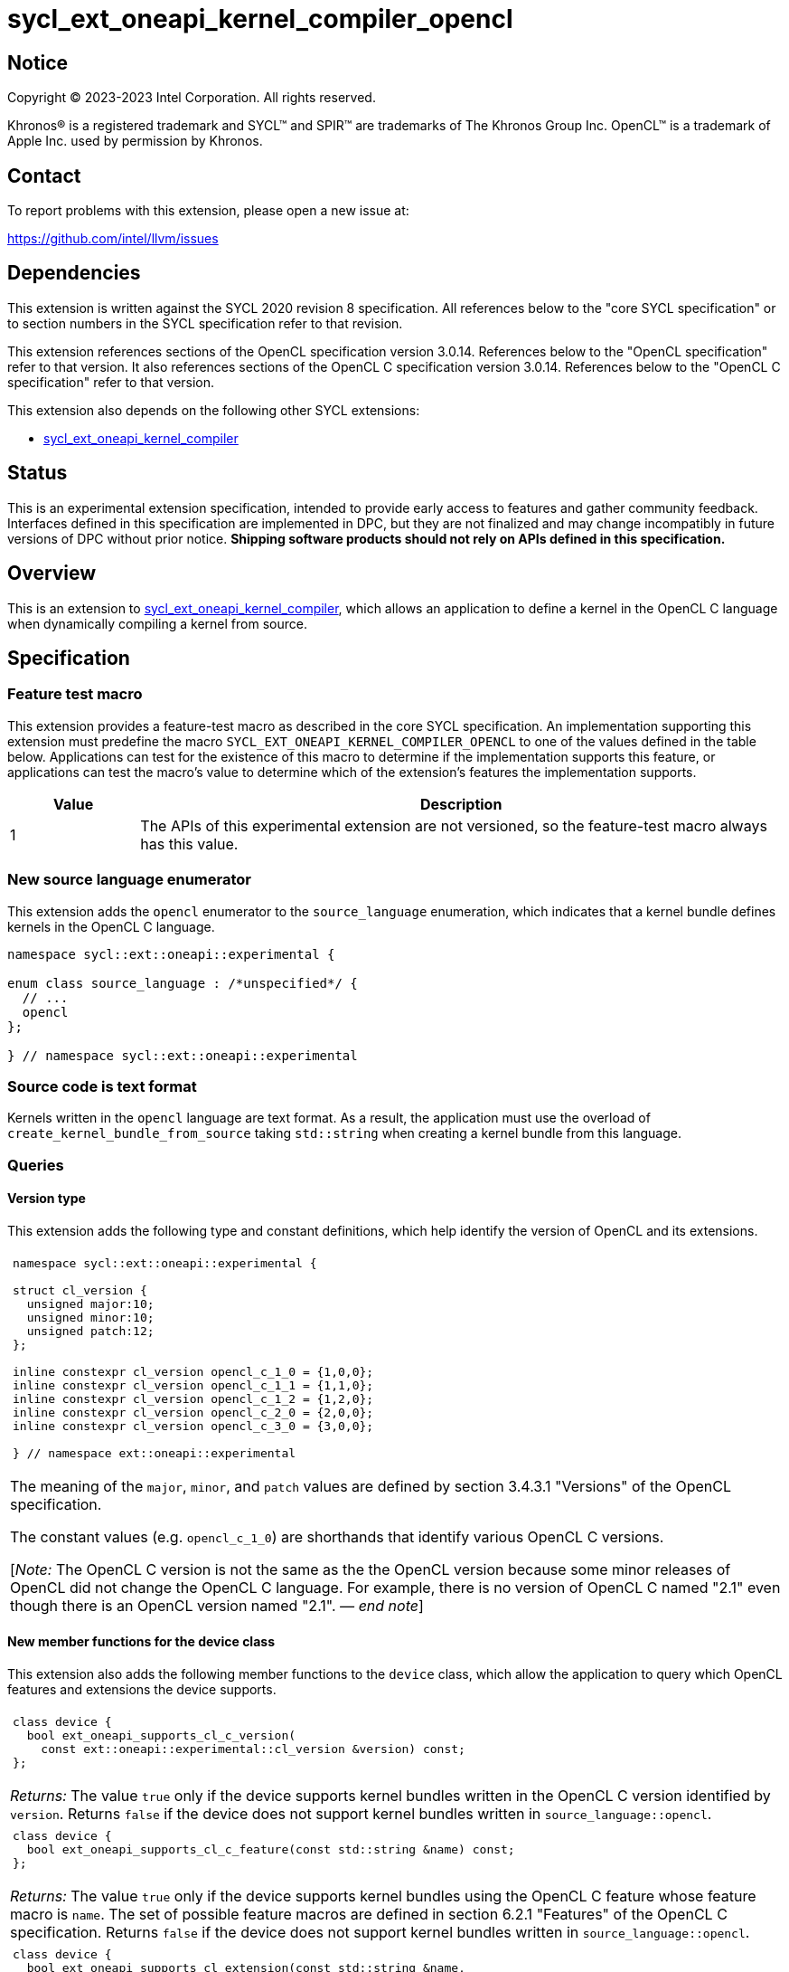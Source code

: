 = sycl_ext_oneapi_kernel_compiler_opencl

:source-highlighter: coderay
:coderay-linenums-mode: table

// This section needs to be after the document title.
:doctype: book
:toc2:
:toc: left
:encoding: utf-8
:lang: en
:dpcpp: pass:[DPC++]
:endnote: &#8212;{nbsp}end{nbsp}note

// Set the default source code type in this document to C++,
// for syntax highlighting purposes.  This is needed because
// docbook uses c++ and html5 uses cpp.
:language: {basebackend@docbook:c++:cpp}


== Notice

[%hardbreaks]
Copyright (C) 2023-2023 Intel Corporation.  All rights reserved.

Khronos(R) is a registered trademark and SYCL(TM) and SPIR(TM) are trademarks
of The Khronos Group Inc.
OpenCL(TM) is a trademark of Apple Inc. used by permission by Khronos.


== Contact

To report problems with this extension, please open a new issue at:

https://github.com/intel/llvm/issues


== Dependencies

This extension is written against the SYCL 2020 revision 8 specification.
All references below to the "core SYCL specification" or to section numbers in
the SYCL specification refer to that revision.

This extension references sections of the OpenCL specification version 3.0.14.
References below to the "OpenCL specification" refer to that version.
It also references sections of the OpenCL C specification version 3.0.14.
References below to the "OpenCL C specification" refer to that version.

This extension also depends on the following other SYCL extensions:

* link:../experimental/sycl_ext_oneapi_kernel_compiler.asciidoc[
  sycl_ext_oneapi_kernel_compiler]


== Status

This is an experimental extension specification, intended to provide early 
access to features and gather community feedback. Interfaces defined in 
this specification are implemented in DPC++, but they are not finalized 
and may change incompatibly in future versions of DPC++ without prior notice. 
*Shipping software products should not rely on APIs defined in 
this specification.*


== Overview

This is an extension to
link:../experimental/sycl_ext_oneapi_kernel_compiler.asciidoc[
sycl_ext_oneapi_kernel_compiler], which allows an application to define a
kernel in the OpenCL C language when dynamically compiling a kernel from
source.


== Specification

=== Feature test macro

This extension provides a feature-test macro as described in the core SYCL
specification.
An implementation supporting this extension must predefine the macro
`SYCL_EXT_ONEAPI_KERNEL_COMPILER_OPENCL`
to one of the values defined in the table below.
Applications can test for the existence of this macro to determine if the
implementation supports this feature, or applications can test the macro's
value to determine which of the extension's features the implementation
supports.

[%header,cols="1,5"]
|===
|Value
|Description

|1
|The APIs of this experimental extension are not versioned, so the
 feature-test macro always has this value.
|===

=== New source language enumerator

This extension adds the `opencl` enumerator to the `source_language`
enumeration, which indicates that a kernel bundle defines kernels in the
OpenCL C language.

```
namespace sycl::ext::oneapi::experimental {

enum class source_language : /*unspecified*/ {
  // ...
  opencl
};

} // namespace sycl::ext::oneapi::experimental
```

=== Source code is text format

Kernels written in the `opencl` language are text format.
As a result, the application must use the overload of
`create_kernel_bundle_from_source` taking `std::string` when creating a kernel
bundle from this language.

=== Queries

==== Version type

This extension adds the following type and constant definitions, which help
identify the version of OpenCL and its extensions.

|====
a|
[frame=all,grid=none]
!====
a!
[source]
----
namespace sycl::ext::oneapi::experimental {

struct cl_version {
  unsigned major:10;
  unsigned minor:10;
  unsigned patch:12;
};

inline constexpr cl_version opencl_c_1_0 = {1,0,0};
inline constexpr cl_version opencl_c_1_1 = {1,1,0};
inline constexpr cl_version opencl_c_1_2 = {1,2,0};
inline constexpr cl_version opencl_c_2_0 = {2,0,0};
inline constexpr cl_version opencl_c_3_0 = {3,0,0};

} // namespace ext::oneapi::experimental
----
!====

The meaning of the `major`, `minor`, and `patch` values are defined by section
3.4.3.1 "Versions" of the OpenCL specification.

The constant values (e.g. `opencl_c_1_0`) are shorthands that identify various
OpenCL C versions.

[_Note:_ The OpenCL C version is not the same as the the OpenCL version because
some minor releases of OpenCL did not change the OpenCL C language.
For example, there is no version of OpenCL C named "2.1" even though there is
an OpenCL version named "2.1".
_{endnote}_]
|====

==== New member functions for the device class

This extension also adds the following member functions to the `device` class,
which allow the application to query which OpenCL features and extensions the
device supports.

|====
a|
[frame=all,grid=none]
!====
a!
[source]
----
class device {
  bool ext_oneapi_supports_cl_c_version(
    const ext::oneapi::experimental::cl_version &version) const;
};
----
!====

_Returns:_ The value `true` only if the device supports kernel bundles written
in the OpenCL C version identified by `version`.
Returns `false` if the device does not support kernel bundles written in
`source_language::opencl`.

a|
[frame=all,grid=none]
!====
a!
[source]
----
class device {
  bool ext_oneapi_supports_cl_c_feature(const std::string &name) const;
};
----
!====

_Returns:_ The value `true` only if the device supports kernel bundles using
the OpenCL C feature whose feature macro is `name`.
The set of possible feature macros are defined in section 6.2.1 "Features" of
the OpenCL C specification.
Returns `false` if the device does not support kernel bundles written in
`source_language::opencl`.

a|
[frame=all,grid=none]
!====
a!
[source]
----
class device {
  bool ext_oneapi_supports_cl_extension(const std::string &name,
                                        ext::oneapi::experimental::cl_version *version = nullptr) const;
};
----
!====

_Effects:_ If the device supports kernel bundles using the OpenCL extension
identified by `name` and if `version` is not a null pointer, the supported
version of the extension is written to `version`.

_Returns:_ The value `true` only if the device supports kernel bundles using
the OpenCL extension identified by `name`.
Returns `false` if the device does not support kernel bundles written in
`source_language::opencl`.

a|
[frame=all,grid=none]
!====
a!
[source]
----
class device {
  std::string ext_oneapi_cl_profile() const;
};
----
!====

_Returns:_ If the device supports kernel bundles written in
`source_language::opencl`, returns the name of the OpenCL profile that is
supported.
The profile name is the same string that is returned by the query
`CL_DEVICE_PROFILE`, as defined in section 4.2 "Querying Devices" of the OpenCL
specification.
If the device does not support kernel bundles written in
`source_language::opencl`, returns the empty string.

|====

=== Build options

The `build_options` property accepts any of the compiler or linker options
defined by the OpenCL specification, except for those that are specific to
creating an OpenCL library.
The kernel compiler can be used to create an OpenCL program, but not an OpenCL
library.

The `-cl-std=` option is required when compiling kernels that use OpenCL C 2.0
or OpenCL C 3.0 features.
Otherwise, the implementation defaults to the highest OpenCL C 1.x language
version that each device supports.
See section 5.8.6.5 "Options Controlling the OpenCL C version" of the OpenCL
specification for details.

=== Obtaining a kernel

OpenCL C kernel functions do not support {cpp} features like overloads or
templates.
As a result, the function name itself uniquely identifies the kernel function.
Therefore, the `ext_oneapi_has_kernel` and `ext_oneapi_get_kernel` member
functions identify a kernel using the function name, exactly as it appears in
the OpenCL C source code.
For example, if the kernel is defined this way in OpenCL C:

```
__kernel
void foo(__global int *in, __global int *out) {/*...*/}
```

Then the application's host code can query for the kernel like so:

```
sycl::kernel_bundle<sycl::bundle_state::executable> kb = /*...*/;
sycl::kernel k = kb.ext_oneapi_get_kernel("foo");
```

=== Kernel argument restrictions

When a kernel is defined in OpenCL C and invoked from SYCL via a `kernel`
object, the arguments to the kernel are restricted to certain types.
In general, the host application passes an argument value via
`handler::set_arg` using one type and the kernel receives the argument value
as a corresponding OpenCL C type.
The following table lists the set of valid types for these kernel arguments:


[%header,cols="1,1"]
|===
|Type in SYCL host code
|Type in OpenCL C kernel

|One of the OpenCL scalar types (e.g. `cl_int`, `cl_float`, etc.)
|The corresponding OpenCL C type (e.g. `int`, `float`, etc.)

|A USM pointer.
|A `+__global+` pointer of the corresponding type.

|A class (or struct) that is device copyable in SYCL whose elements are
 composed of OpenCL scalar types or USM pointers.
|A class (or struct) passed by value whose elements have the corresponding
 OpenCL C types.

|An `accessor` with `target::device` whose `DataT` is an OpenCL scalar type,
 a USM pointer, or a device copyable class (or struct) whose elements are
 composed of these types.
|A `+__global+` pointer to the first element of the accessor's buffer.
 The pointer has the corresponding OpenCL C type.

[_Note:_ The accessor's size is not passed as a kernel argument, so the host
code must pass a separate argument with the size if this is desired.
_{endnote}_]

|A `local_accessor` whose `DataT` is an OpenCL scalar type, a USM pointer, or a
 device copyable class (or struct) whose elements are composed of these types.
|A `+__local+` pointer to the first element of the accessor's local memory.
 The pointer has the corresponding OpenCL C type.
|===


== Examples

=== Simple example

The following example shows a simple SYCL program that defines an OpenCL C
kernel as a string and then compiles and launches it.

```
#include <sycl/sycl.hpp>
#include <OpenCL/opencl.h>
namespace syclex = sycl::ext::oneapi::experimental;

int main() {
  sycl::queue q;

  // Kernel defined as an OpenCL C string.  This could be dynamically
  // generated instead of a literal.
  std::string source = R"""(
    __kernel void my_kernel(__global int *in, __global int *out) {
      size_t i = get_global_id(0);
      out[i] = in[i]*2 + 100;
    }
  )""";

  sycl::kernel_bundle<sycl::bundle_state::ext_oneapi_source> kb_src =
    syclex::create_kernel_bundle_from_source(
      q.get_context(),
      syclex::source_language::opencl,
      source);

  // Compile and link the kernel from the source definition.
  sycl::kernel_bundle<sycl::bundle_state::executable> kb_exe =
    syclex::build(kb_src);

  // Get a "kernel" object representing the kernel defined in the
  // source string.
  sycl::kernel k = kb_exe.ext_oneapi_get_kernel("my_kernel");

  constexpr int N = 4;
  cl_int input[N] = {0, 1, 2, 3};
  cl_int output[N] = {};

  sycl::buffer inputbuf(input, sycl::range{N});
  sycl::buffer outputbuf(output, sycl::range{N});

  q.submit([&](sycl::handler &cgh) {
    sycl::accessor in{inputbuf, cgh, sycl::read_only};
    sycl::accessor out{outputbuf, cgh, sycl::read_write};

    // Each argument to the kernel is a SYCL accessor.
    cgh.set_args(in, out);

    // Invoke the kernel over a range.
    cgh.parallel_for(sycl::range{N}, k);
  });
}
```

=== Querying supported features and extensions

This example demonstrates how to query the version of OpenCL C that is
supported, how to query the supported features, and how to query the
supported extensions.

```
#include <iostream>
#include <sycl/sycl.hpp>
namespace syclex = sycl::ext::oneapi::experimental;

int main() {
  sycl::queue q;
  sycl::device d = q.get_device();

  if (d.ext_oneapi_can_compile(syclex::source_language::opencl))
    std::cout << "Device supports online compilation of OpenCL C kernels\n";

  if (d.ext_oneapi_supports_cl_c_version(syclex::opencl_c_3_0))
    std::cout << "Device supports online compilation with OpenCL C 3.0\n";

  if (d.ext_oneapi_supports_cl_c_feature("__opencl_c_fp64"))
    std::cout << "Device supports online compilation with 64-bit FP in OpenCL C\n";

  syclex::cl_version version;
  if (d.ext_oneapi_supports_cl_extension("cl_intel_bfloat16_conversions", &version)) {
    std::cout << "Device supports online compilation of OpenCL C with bfloat16 "
      "conversions (version: " << version.major << "." << version.minor << "." <<
      version.patch << ")\n";
  }

  if (d.ext_oneapi_cl_profile() == "FULL_PROFILE")
    std::cout << "Device supports online compilation with the OpenCL full profile\n";

}
```


== Issues

* Do we need to document some restrictions on the OpenCL C
  https://registry.khronos.org/OpenCL/specs/3.0-unified/html/OpenCL_C.html#work-item-functions[
  work-item functions] that the kernel can call, which depends on how the
  kernel was launched?
  For example, can a kernel launched with the simple `range` form of
  `parallel_for` call `get_local_size`?
  In OpenCL, there is only one way to launch kernels
  (`clEnqueueNDRangeKernel`), so it is always legal to call any of the
  work-item functions.
  If an OpenCL kernel is launched with a NULL `local_work_size` (which is
  roughly equivalent to SYCL's `range` form of `parallel_for`), the
  `get_local_size` function returns the local work-group size that is chosen by
  the implementation.
  Level Zero, similarly, has only one way to launch kernels.
  Therefore, maybe it is OK to let kernels in this extension call any of the
  work-item functions, regardless of how they are launched?
